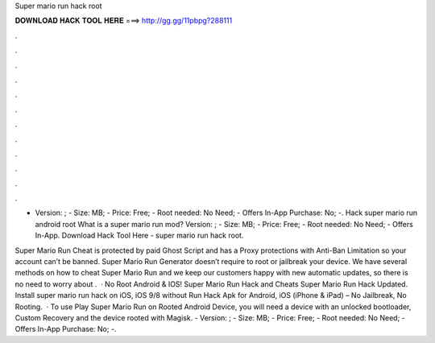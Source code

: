 Super mario run hack root



𝐃𝐎𝐖𝐍𝐋𝐎𝐀𝐃 𝐇𝐀𝐂𝐊 𝐓𝐎𝐎𝐋 𝐇𝐄𝐑𝐄 ===> http://gg.gg/11pbpg?288111



.



.



.



.



.



.



.



.



.



.



.



.

- Version: ; - Size: MB; - Price: Free; - Root needed: No Need; - Offers In-App Purchase: No; -. Hack super mario run android root What is a super mario run mod? Version: ; - Size: MB; - Price: Free; - Root needed: No Need; - Offers In-App. Download Hack Tool Here -  super mario run hack root.

Super Mario Run Cheat is protected by paid Ghost Script and has a Proxy protections with Anti-Ban Limitation so your account can’t be banned. Super Mario Run Generator doesn’t require to root or jailbreak your device. We have several methods on how to cheat Super Mario Run and we keep our customers happy with new automatic updates, so there is no need to worry about .  · No Root Android & IOS! Super Mario Run Hack and Cheats Super Mario Run Hack Updated. Install super mario run hack on iOS, iOS 9/8 without Run Hack Apk for Android, iOS (iPhone & iPad) – No Jailbreak, No Rooting.  · To use Play Super Mario Run on Rooted Android Device, you will need a device with an unlocked bootloader, Custom Recovery and the device rooted with Magisk. - Version: ; - Size: MB; - Price: Free; - Root needed: No Need; - Offers In-App Purchase: No; -.
